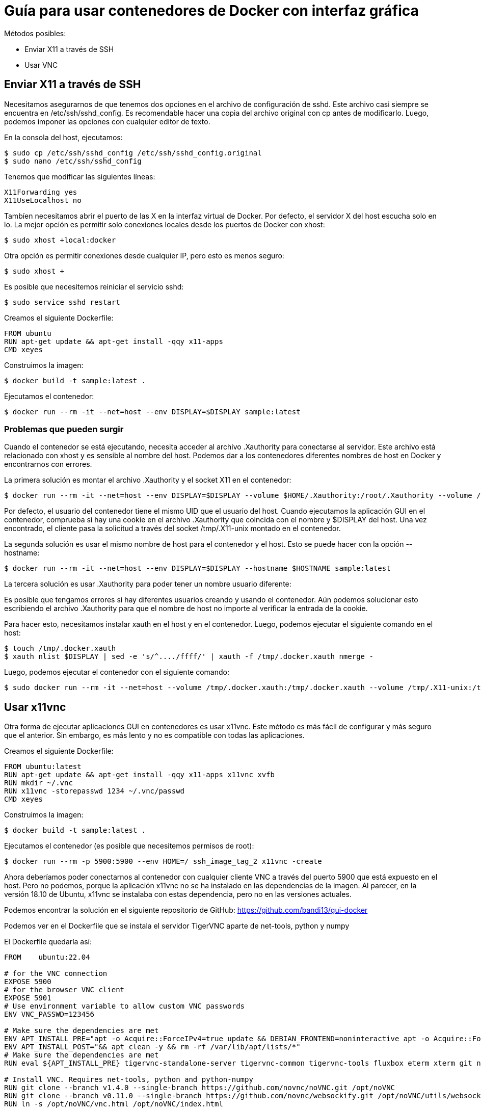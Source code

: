 = Guía para usar contenedores de Docker con interfaz gráfica

.Métodos posibles:
* Enviar X11 a través de SSH
* Usar VNC

## Enviar X11 a través de SSH

Necesitamos asegurarnos de que tenemos dos opciones en el archivo de configuración de sshd. Este archivo casi siempre se encuentra en /etc/ssh/sshd_config. Es recomendable hacer una copia del archivo original con cp antes de modificarlo. Luego, podemos imponer las opciones con cualquier editor de texto.

.En la consola del host, ejecutamos:

```bash
$ sudo cp /etc/ssh/sshd_config /etc/ssh/sshd_config.original
$ sudo nano /etc/ssh/sshd_config
```

.Tenemos que modificar las siguientes líneas:

```
X11Forwarding yes
X11UseLocalhost no
```

Tambíen necesitamos abrir el puerto de las X en la interfaz virtual de Docker. Por defecto, el servidor X del host escucha solo en lo. La mejor opción es permitir solo conexiones locales desde los puertos de Docker con xhost:

```bash
$ sudo xhost +local:docker
```

.Otra opción es permitir conexiones desde cualquier IP, pero esto es menos seguro:
```bash
$ sudo xhost +
```

.Es posible que necesitemos reiniciar el servicio sshd:

```bash
$ sudo service sshd restart
```

.Creamos el siguiente Dockerfile:

```Dockerfile
FROM ubuntu
RUN apt-get update && apt-get install -qqy x11-apps
CMD xeyes
```

.Construimos la imagen:

```bash
$ docker build -t sample:latest .
```

.Ejecutamos el contenedor:

```bash
$ docker run --rm -it --net=host --env DISPLAY=$DISPLAY sample:latest
```

### Problemas que pueden surgir
Cuando el contenedor se está ejecutando, necesita acceder al archivo .Xauthority para conectarse al servidor. Este archivo está relacionado con xhost y es sensible al nombre del host. Podemos dar a los contenedores diferentes nombres de host en Docker y encontrarnos con errores.

.La primera solución es montar el archivo .Xauthority y el socket X11 en el contenedor:

```bash
$ docker run --rm -it --net=host --env DISPLAY=$DISPLAY --volume $HOME/.Xauthority:/root/.Xauthority --volume /tmp/.X11-unix:/tmp/.X11-unix sample:latest
```

Por defecto, el usuario del contenedor tiene el mismo UID que el usuario del host. Cuando ejecutamos la aplicación GUI en el contenedor, comprueba si hay una cookie en el archivo .Xauthority que coincida con el nombre y $DISPLAY del host. Una vez encontrado, el cliente pasa la solicitud a través del socket /tmp/.X11-unix montado en el contenedor.

.La segunda solución es usar el mismo nombre de host para el contenedor y el host. Esto se puede hacer con la opción --hostname:

```bash
$ docker run --rm -it --net=host --env DISPLAY=$DISPLAY --hostname $HOSTNAME sample:latest
```

.La tercera solución es usar .Xauthority para poder tener un nombre usuario diferente:
Es posible que tengamos errores si hay diferentes usuarios creando y usando el contenedor. Aún podemos solucionar esto escribiendo el archivo .Xauthority para que el nombre de host no importe al verificar la entrada de la cookie.

.Para hacer esto, necesitamos instalar xauth en el host y en el contenedor. Luego, podemos ejecutar el siguiente comando en el host:

```bash
$ touch /tmp/.docker.xauth
$ xauth nlist $DISPLAY | sed -e 's/^..../ffff/' | xauth -f /tmp/.docker.xauth nmerge - 
```

.Luego, podemos ejecutar el contenedor con el siguiente comando:

```bash
$ sudo docker run --rm -it --net=host --volume /tmp/.docker.xauth:/tmp/.docker.xauth --volume /tmp/.X11-unix:/tmp/.X11-unix --env DISPLAY=$DISPLAY --env XAUTHORITY=/tmp/.docker.xauth ssh_image_tag_1 
```

## Usar x11vnc

Otra forma de ejecutar aplicaciones GUI en contenedores es usar x11vnc. Este método es más fácil de configurar y más seguro que el anterior. Sin embargo, es más lento y no es compatible con todas las aplicaciones.

.Creamos el siguiente Dockerfile:

```Dockerfile
FROM ubuntu:latest
RUN apt-get update && apt-get install -qqy x11-apps x11vnc xvfb
RUN mkdir ~/.vnc 
RUN x11vnc -storepasswd 1234 ~/.vnc/passwd 
CMD xeyes
```

.Construimos la imagen:

```bash
$ docker build -t sample:latest .
```

.Ejecutamos el contenedor (es posible que necesitemos permisos de root):

```bash
$ docker run --rm -p 5900:5900 --env HOME=/ ssh_image_tag_2 x11vnc -create
```

Ahora deberíamos poder conectarnos al contenedor con cualquier cliente VNC a través del puerto 5900 que está expuesto en el host. Pero no podemos, porque la aplicación x11vnc no se ha instalado en las dependencias de la imagen. Al parecer, en la versión 18.10 de Ubuntu, x11vnc se instalaba con estas dependencia, pero no en las versiones actuales.

Podemos encontrar la solución en el siguiente repositorio de GitHub:
https://github.com/bandi13/gui-docker

Podemos ver en el Dockerfile que se instala el servidor TigerVNC aparte de net-tools, python y numpy 

.El Dockerfile quedaría así:

```Dockerfile
FROM    ubuntu:22.04

# for the VNC connection
EXPOSE 5900
# for the browser VNC client
EXPOSE 5901
# Use environment variable to allow custom VNC passwords
ENV VNC_PASSWD=123456

# Make sure the dependencies are met
ENV APT_INSTALL_PRE="apt -o Acquire::ForceIPv4=true update && DEBIAN_FRONTEND=noninteractive apt -o Acquire::ForceIPv4=true install -y --no-install-recommends"
ENV APT_INSTALL_POST="&& apt clean -y && rm -rf /var/lib/apt/lists/*"
# Make sure the dependencies are met
RUN eval ${APT_INSTALL_PRE} tigervnc-standalone-server tigervnc-common tigervnc-tools fluxbox eterm xterm git net-tools python3 python3-numpy ca-certificates scrot ${APT_INSTALL_POST}

# Install VNC. Requires net-tools, python and python-numpy
RUN git clone --branch v1.4.0 --single-branch https://github.com/novnc/noVNC.git /opt/noVNC
RUN git clone --branch v0.11.0 --single-branch https://github.com/novnc/websockify.git /opt/noVNC/utils/websockify
RUN ln -s /opt/noVNC/vnc.html /opt/noVNC/index.html

# Add menu entries to the container
RUN echo "?package(bash):needs=\"X11\" section=\"DockerCustom\" title=\"Xterm\" command=\"xterm -ls -bg black -fg white\"" >> /usr/share/menu/custom-docker && update-menus

# Set timezone to UTC
RUN ln -snf /usr/share/zoneinfo/UTC /etc/localtime && echo UTC > /etc/timezone

# Add in a health status
HEALTHCHECK --start-period=10s CMD bash -c "if [ \"`pidof -x Xtigervnc | wc -l`\" == "1" ]; then exit 0; else exit 1; fi"

# Add in non-root user
ENV UID_OF_DOCKERUSER 1000
RUN useradd -m -s /bin/bash -g users -u ${UID_OF_DOCKERUSER} dockerUser
RUN chown -R dockerUser:users /home/dockerUser && chown dockerUser:users /opt

USER dockerUser

# Copy various files to their respective places
COPY --chown=dockerUser:users container_startup.sh /opt/container_startup.sh
COPY --chown=dockerUser:users x11vnc_entrypoint.sh /opt/x11vnc_entrypoint.sh
# Subsequent images can put their scripts to run at startup here
RUN mkdir /opt/startup_scripts

ENTRYPOINT ["/opt/container_startup.sh"]
```

.Para arrancar el contenedor:

```bash
docker run --shm-size=256m -it -p 5901:5901 -e VNC_PASSWD=123456 bandi13/gui-docker
```